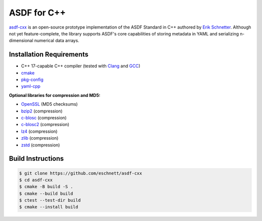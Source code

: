 .. _asdf-cpp:

ASDF for C++
============

`asdf-cxx <https://github.com/eschnett/asdf-cxx>`__ is an open-source prototype implementation of the ASDF Standard in C++ authored by `Erik Schnetter <https://github.com/eschnett>`__. Although not yet feature-complete, the library supports ASDF's core capabilities of storing metadata in YAML and serializing n-dimensional numerical data arrays.


Installation Requirements
-------------------------

- C++ 17-capable C++ compiler (tested with `Clang <https://clang.llvm.org/>`__ and `GCC <https://gcc.gnu.org/>`__)
- `cmake <https://cmake.org/>`__
- `pkg-config <https://www.freedesktop.org/wiki/Software/pkg-config/>`__
- `yaml-cpp <https://github.com/jbeder/yaml-cpp>`__

**Optional libraries for compression and MD5:**

- `OpenSSL <https://www.openssl.org/>`__ (MD5 checksums)
- `bzip2 <http://bzip.org/>`__ (compression)
- `c-blosc <https://www.blosc.org/>`__ (compression)
- `c-blosc2 <https://www.blosc.org/>`__ (compression)
- `lz4 <https://lz4.org/>`__ (compression)
- `zlib <http://zlib.net/>`__ (compression)
- `zstd <https://github.com/facebook/zstd>`__ (compression)


Build Instructions
------------------

.. code-block:: bash
    
    $ git clone https://github.com/eschnett/asdf-cxx
    $ cd asdf-cxx
    $ cmake -B build -S .
    $ cmake --build build
    $ ctest --test-dir build
    $ cmake --install build
